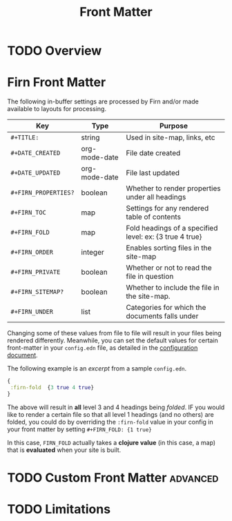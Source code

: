 #+TITLE: Front Matter
#+FIRN_UNDER: ["Content"]
#+FIRN_ORDER: 0

* TODO Overview
* Firn Front Matter

The following in-buffer settings are processed by Firn and/or made available to layouts for processing.

| Key                | Type          | Purpose                                                 |
|--------------------+---------------+---------------------------------------------------------|
| ~#+TITLE:~           | string        | Used in site-map, links, etc                            |
| ~#+DATE_CREATED~     | org-mode-date | File date created                                       |
| ~#+DATE_UPDATED~     | org-mode-date | File last updated                                       |
| ~#+FIRN_PROPERTIES?~ | boolean       | Whether to render properties under all headings         |
| ~#+FIRN_TOC~         | map           | Settings for any rendered table of contents             |
| ~#+FIRN_FOLD~        | map           | Fold headings of a specified level: ex: {3 true 4 true} |
| ~#+FIRN_ORDER~       | integer       | Enables sorting files in the site-map                   |
| ~#+FIRN_PRIVATE~     | boolean       | Whether or not to read the file in question             |
| ~#+FIRN_SITEMAP?~    | boolean       | Whether to include the file in the site-map.            |
| ~#+FIRN_UNDER~       | list          | Categories for which the documents falls under          |

Changing some of these values from file to file will result in your files being
rendered differently. Meanwhile, you can set the default values for certain
front-matter in your ~config.edn~ file, as detailed in the [[file:configuration.org][configuration document]].

The following example is an /excerpt/ from a sample ~config.edn~.

#+BEGIN_SRC clojure
{
 :firn-fold  {3 true 4 true}
}
#+END_SRC

The above will result in *all* level 3 and 4 headings being /folded/. IF you would
like to render a certain file so that all level 1 headings (and no others) are
folded, you could do by overriding the ~:firn-fold~ value in your config in your
front matter by setting ~#+FIRN_FOLD: {1 true}~

In this case, ~FIRN_FOLD~ actually takes a *clojure value* (in this case, a map)
that is *evaluated* when your site is built.


* TODO Custom Front Matter                                       :advanced:
* TODO Limitations

